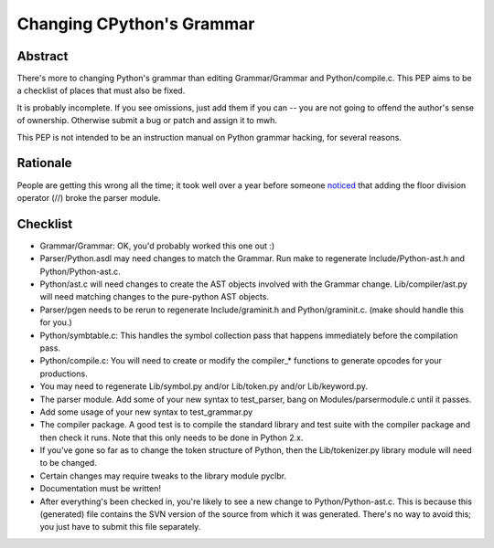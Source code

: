 .. _grammar:

Changing CPython's Grammar
==========================

Abstract
--------

There's more to changing Python's grammar than editing
Grammar/Grammar and Python/compile.c.  This PEP aims to be a
checklist of places that must also be fixed.

It is probably incomplete.  If you see omissions, just add them if
you can -- you are not going to offend the author's sense of
ownership.  Otherwise submit a bug or patch and assign it to mwh.

This PEP is not intended to be an instruction manual on Python
grammar hacking, for several reasons.


Rationale
---------

People are getting this wrong all the time; it took well over a
year before someone `noticed <How to Change Python's Grammar>`_
that adding the floor division
operator (//) broke the parser module.


Checklist
---------

* Grammar/Grammar: OK, you'd probably worked this one out :)

* Parser/Python.asdl may need changes to match the Grammar.  Run make to
  regenerate Include/Python-ast.h and Python/Python-ast.c.

* Python/ast.c will need changes to create the AST objects involved with the
  Grammar change.  Lib/compiler/ast.py will need matching changes to the
  pure-python AST objects.

* Parser/pgen needs to be rerun to regenerate Include/graminit.h and
  Python/graminit.c. (make should handle this for you.)

* Python/symbtable.c: This handles the symbol collection pass
  that happens immediately before the compilation pass.

* Python/compile.c: You will need to create or modify the
  compiler_* functions to generate opcodes for your productions.

* You may need to regenerate Lib/symbol.py and/or Lib/token.py
  and/or Lib/keyword.py.

* The parser module.  Add some of your new syntax to test_parser,
  bang on Modules/parsermodule.c until it passes.

* Add some usage of your new syntax to test_grammar.py

* The compiler package.  A good test is to compile the standard
  library and test suite with the compiler package and then check
  it runs.  Note that this only needs to be done in Python 2.x.

* If you've gone so far as to change the token structure of
  Python, then the Lib/tokenizer.py library module will need to be changed.

* Certain changes may require tweaks to the library module pyclbr.

* Documentation must be written!

* After everything's been checked in, you're likely to see a new
  change to Python/Python-ast.c.  This is because this
  (generated) file contains the SVN version of the source from
  which it was generated.  There's no way to avoid this; you just
  have to submit this file separately.
